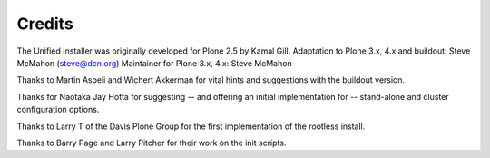 =======
Credits
=======

The Unified Installer was originally developed for Plone 2.5 by Kamal Gill.
Adaptation to Plone 3.x, 4.x and buildout: Steve McMahon (steve@dcn.org)
Maintainer for Plone 3.x, 4.x: Steve McMahon

Thanks to Martin Aspeli and Wichert Akkerman for vital hints and suggestions
with the buildout version.

Thanks for Naotaka Jay Hotta for suggesting -- and offering an initial
implementation for -- stand-alone and cluster configuration options.

Thanks to Larry T of the Davis Plone Group for the first implementation
of the rootless install.

Thanks to Barry Page and Larry Pitcher for their work on the init scripts.